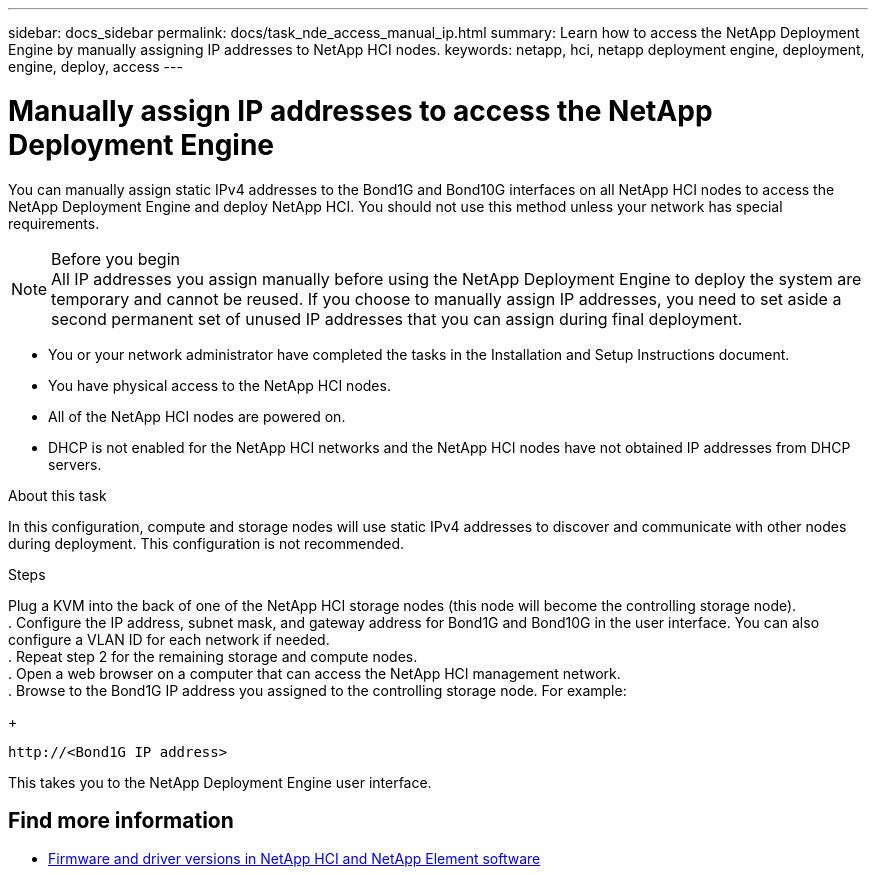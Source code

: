 ---
sidebar: docs_sidebar
permalink: docs/task_nde_access_manual_ip.html
summary: Learn how to access the NetApp Deployment Engine by manually assigning IP addresses to NetApp HCI nodes.
keywords: netapp, hci, netapp deployment engine, deployment, engine, deploy, access
---

= Manually assign IP addresses to access the NetApp Deployment Engine
:hardbreaks:
:nofooter:
:icons: font
:linkattrs:
:imagesdir: ../media/
:keywords: hci, release notes, vcp, element, management services, firmware

[.lead]
You can manually assign static IPv4 addresses to the Bond1G and Bond10G interfaces on all NetApp HCI nodes to access the NetApp Deployment Engine and deploy NetApp HCI. You should not use this method unless your network has special requirements.

.Before you begin

NOTE: All IP addresses you assign manually before using the NetApp Deployment Engine to deploy the system are temporary and cannot be reused. If you choose to manually assign IP addresses, you need to set aside a second permanent set of unused IP addresses that you can assign during final deployment.

* You or your network administrator have completed the tasks in the Installation and Setup Instructions document.
* You have physical access to the NetApp HCI nodes.
* All of the NetApp HCI nodes are powered on.
* DHCP is not enabled for the NetApp HCI networks and the NetApp HCI nodes have not obtained IP addresses from DHCP servers.

.About this task
In this configuration, compute and storage nodes will use static IPv4 addresses to discover and communicate with other nodes during deployment. This configuration is not recommended.

.Steps
Plug a KVM into the back of one of the NetApp HCI storage nodes (this node will become the controlling storage node).
. Configure the IP address, subnet mask, and gateway address for Bond1G and Bond10G in the user interface. You can also configure a VLAN ID for each network if needed.
. Repeat step 2 for the remaining storage and compute nodes.
. Open a web browser on a computer that can access the NetApp HCI management network.
. Browse to the Bond1G IP address you assigned to the controlling storage node. For example:
+
----
http://<Bond1G IP address>
----
This takes you to the NetApp Deployment Engine user interface.

[discrete]
== Find more information
* https://kb.netapp.com/Advice_and_Troubleshooting/Hybrid_Cloud_Infrastructure/NetApp_HCI/Firmware_and_driver_versions_in_NetApp_HCI_and_NetApp_Element_software[Firmware and driver versions in NetApp HCI and NetApp Element software^]
